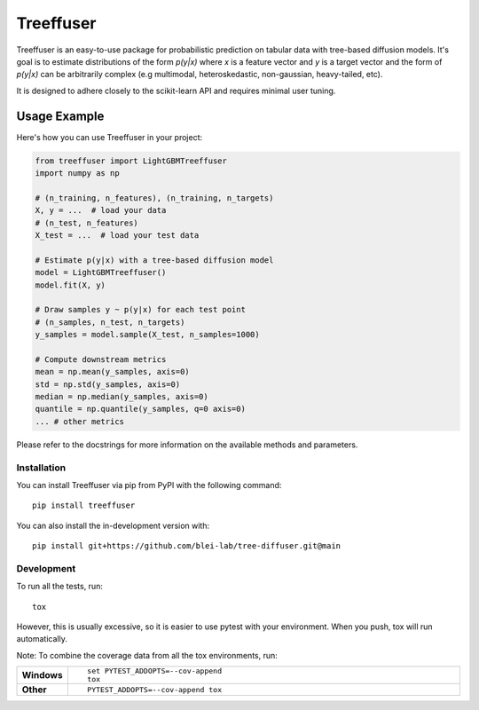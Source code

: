 ====================
Treeffuser
====================

Treeffuser is an easy-to-use package for probabilistic prediction on tabular data with tree-based diffusion models.
It's goal is to estimate distributions of the form `p(y|x)` where `x` is a feature vector and `y` is a target vector
and the form of `p(y|x)` can be arbitrarily complex (e.g multimodal, heteroskedastic, non-gaussian, heavy-tailed, etc).

It is designed to adhere closely to the scikit-learn API and requires minimal user tuning.

Usage Example
-------------

Here's how you can use Treeffuser in your project:

.. code-block:: python

    from treeffuser import LightGBMTreeffuser
    import numpy as np

    # (n_training, n_features), (n_training, n_targets)
    X, y = ...  # load your data
    # (n_test, n_features)
    X_test = ...  # load your test data

    # Estimate p(y|x) with a tree-based diffusion model
    model = LightGBMTreeffuser()
    model.fit(X, y)

    # Draw samples y ~ p(y|x) for each test point
    # (n_samples, n_test, n_targets)
    y_samples = model.sample(X_test, n_samples=1000)

    # Compute downstream metrics
    mean = np.mean(y_samples, axis=0)
    std = np.std(y_samples, axis=0)
    median = np.median(y_samples, axis=0)
    quantile = np.quantile(y_samples, q=0 axis=0)
    ... # other metrics

Please refer to the docstrings for more information on the available methods and parameters.

Installation
============

You can install Treeffuser via pip from PyPI with the following command::

    pip install treeffuser

You can also install the in-development version with::

    pip install git+https://github.com/blei-lab/tree-diffuser.git@main

Development
===========

To run all the tests, run::

    tox

However, this is usually excessive, so it is easier to use pytest with
your environment. When you push, tox will run automatically.

Note: To combine the coverage data from all the tox environments, run:

.. list-table::
    :widths: 10 90
    :stub-columns: 1

    - - Windows
      - ::

            set PYTEST_ADDOPTS=--cov-append
            tox

    - - Other
      - ::

            PYTEST_ADDOPTS=--cov-append tox
